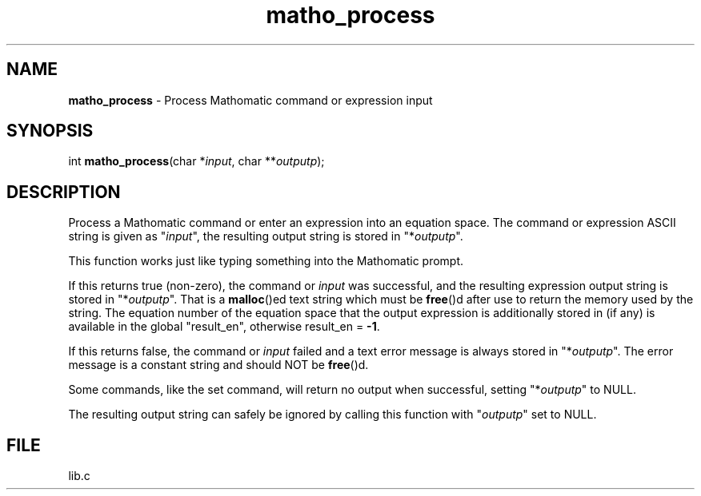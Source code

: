 .\" Extracted by src2man from lib.c
.\" Text automatically generated by txt2man
.TH matho_process 3 "01 January 2012" "Mathomatic" "Symbolic Math Library"
.SH NAME
\fBmatho_process \fP- Process Mathomatic command or expression input
.SH SYNOPSIS
.nf
.fam C
int \fBmatho_process\fP(char *\fIinput\fP, char **\fIoutputp\fP);
.fam T
.fi
.fam T
.fi
.SH DESCRIPTION
Process a Mathomatic command or enter an expression into an equation space.
The command or expression ASCII string is given as "\fIinput\fP",
the resulting output string is stored in "*\fIoutputp\fP".
.PP
This function works just like typing something into the Mathomatic prompt.
.PP
If this returns true (non-zero), the command or \fIinput\fP was successful,
and the resulting expression output string is stored in "*\fIoutputp\fP".
That is a \fBmalloc\fP()ed text string which must be \fBfree\fP()d after use
to return the memory used by the string.
The equation number of the equation space that the output expression
is additionally stored in (if any) is available in the global "result_en",
otherwise result_en = \fB-1\fP.
.PP
If this returns false, the command or \fIinput\fP failed and a text error
message is always stored in "*\fIoutputp\fP".
The error message is a constant string and should NOT be \fBfree\fP()d.
.PP
Some commands, like the set command, will return no output when successful,
setting "*\fIoutputp\fP" to NULL.
.PP
The resulting output string can safely be ignored by calling
this function with "\fIoutputp\fP" set to NULL.
.SH FILE
lib.c
